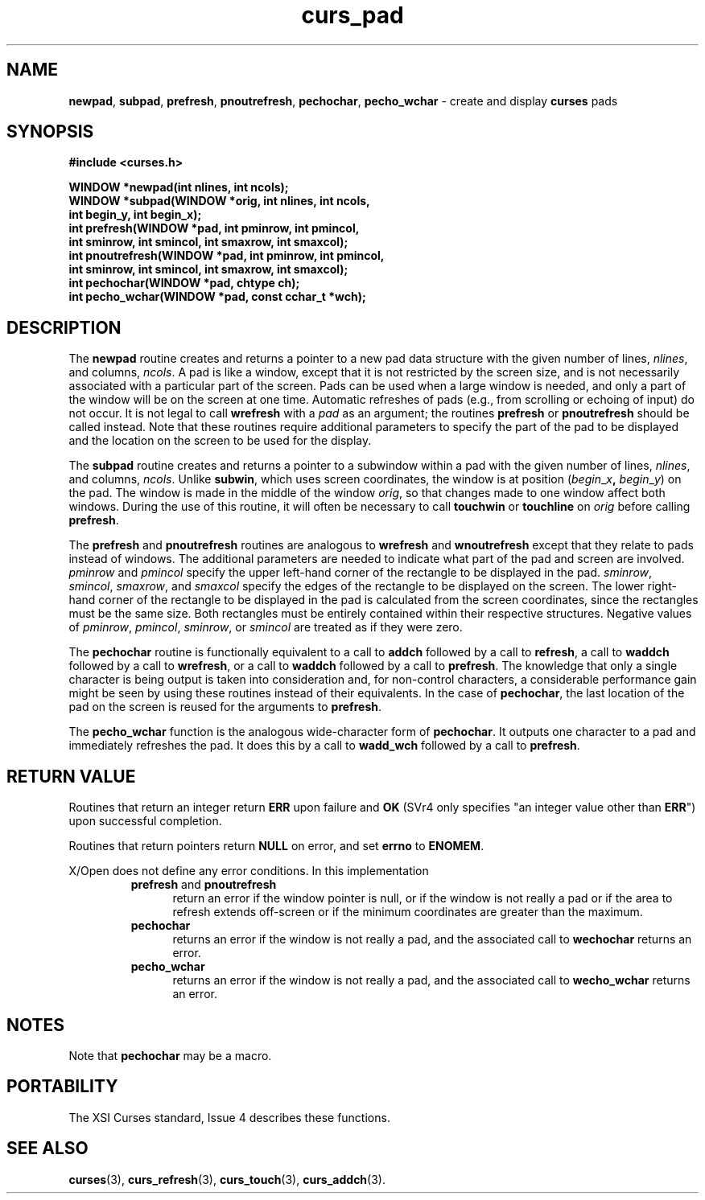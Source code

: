 .\" $OpenBSD: src/lib/libcurses/curs_pad.3,v 1.9 2010/01/12 23:21:59 nicm Exp $
.\"
.\"***************************************************************************
.\" Copyright (c) 1998-2004,2005 Free Software Foundation, Inc.              *
.\"                                                                          *
.\" Permission is hereby granted, free of charge, to any person obtaining a  *
.\" copy of this software and associated documentation files (the            *
.\" "Software"), to deal in the Software without restriction, including      *
.\" without limitation the rights to use, copy, modify, merge, publish,      *
.\" distribute, distribute with modifications, sublicense, and/or sell       *
.\" copies of the Software, and to permit persons to whom the Software is    *
.\" furnished to do so, subject to the following conditions:                 *
.\"                                                                          *
.\" The above copyright notice and this permission notice shall be included  *
.\" in all copies or substantial portions of the Software.                   *
.\"                                                                          *
.\" THE SOFTWARE IS PROVIDED "AS IS", WITHOUT WARRANTY OF ANY KIND, EXPRESS  *
.\" OR IMPLIED, INCLUDING BUT NOT LIMITED TO THE WARRANTIES OF               *
.\" MERCHANTABILITY, FITNESS FOR A PARTICULAR PURPOSE AND NONINFRINGEMENT.   *
.\" IN NO EVENT SHALL THE ABOVE COPYRIGHT HOLDERS BE LIABLE FOR ANY CLAIM,   *
.\" DAMAGES OR OTHER LIABILITY, WHETHER IN AN ACTION OF CONTRACT, TORT OR    *
.\" OTHERWISE, ARISING FROM, OUT OF OR IN CONNECTION WITH THE SOFTWARE OR    *
.\" THE USE OR OTHER DEALINGS IN THE SOFTWARE.                               *
.\"                                                                          *
.\" Except as contained in this notice, the name(s) of the above copyright   *
.\" holders shall not be used in advertising or otherwise to promote the     *
.\" sale, use or other dealings in this Software without prior written       *
.\" authorization.                                                           *
.\"***************************************************************************
.\"
.\" $Id: curs_pad.3x,v 1.14 2005/05/15 16:18:43 tom Exp $
.TH curs_pad 3 ""
.na
.hy 0
.SH NAME
\fBnewpad\fR,
\fBsubpad\fR,
\fBprefresh\fR,
\fBpnoutrefresh\fR,
\fBpechochar\fR,
\fBpecho_wchar\fR - create and display \fBcurses\fR pads
.ad
.hy
.SH SYNOPSIS
\fB#include <curses.h>\fR
.sp
\fBWINDOW *newpad(int nlines, int ncols);\fR
.br
\fBWINDOW *subpad(WINDOW *orig, int nlines, int ncols,\fR
      \fBint begin_y, int begin_x);\fR
.br
\fBint prefresh(WINDOW *pad, int pminrow, int pmincol,\fR
      \fBint sminrow, int smincol, int smaxrow, int smaxcol);\fR
.br
\fBint pnoutrefresh(WINDOW *pad, int pminrow, int pmincol,\fR
      \fBint sminrow, int smincol, int smaxrow, int smaxcol);\fR
.br
\fBint pechochar(WINDOW *pad, chtype ch);\fR
.br
\fBint pecho_wchar(WINDOW *pad, const cchar_t *wch);\fR
.SH DESCRIPTION
The \fBnewpad\fR routine creates and returns a pointer to a new pad data
structure with the given number of lines, \fInlines\fR, and columns,
\fIncols\fR.
A pad is like a window, except that it is not restricted by the
screen size, and is not necessarily associated with a particular part of the
screen.
Pads can be used when a large window is needed, and only a part of the
window will be on the screen at one time.
Automatic refreshes of pads
(e.g., from scrolling or echoing of input) do not occur.
It is not
legal to call \fBwrefresh\fR with a \fIpad\fR as an argument; the routines
\fBprefresh\fR or \fBpnoutrefresh\fR should be called instead.
Note that these
routines require additional parameters to specify the part of the pad to be
displayed and the location on the screen to be used for the display.
.PP
The \fBsubpad\fR routine creates and returns a pointer to a subwindow within a
pad with the given number of lines, \fInlines\fR, and columns, \fIncols\fR.
Unlike \fBsubwin\fR, which uses screen coordinates, the window is at position
(\fIbegin\fR_\fIx\fR\fB,\fR \fIbegin\fR_\fIy\fR) on the pad.
The window is
made in the middle of the window \fIorig\fR, so that changes made to one window
affect both windows.
During the use of this routine, it will often be
necessary to call \fBtouchwin\fR or \fBtouchline\fR on \fIorig\fR before
calling \fBprefresh\fR.
.PP
The \fBprefresh\fR and \fBpnoutrefresh\fR routines are analogous to
\fBwrefresh\fR and \fBwnoutrefresh\fR except that they relate to pads instead
of windows.
The additional parameters are needed to indicate what part of the
pad and screen are involved.
\fIpminrow\fR and \fIpmincol\fR specify the upper
left-hand corner of the rectangle to be displayed in the pad.
\fIsminrow\fR,
\fIsmincol\fR, \fIsmaxrow\fR, and \fIsmaxcol\fR specify the edges of the
rectangle to be displayed on the screen.
The lower right-hand corner of the
rectangle to be displayed in the pad is calculated from the screen coordinates,
since the rectangles must be the same size.
Both rectangles must be entirely
contained within their respective structures.
Negative values of
\fIpminrow\fR, \fIpmincol\fR, \fIsminrow\fR, or \fIsmincol\fR are treated as if
they were zero.
.PP
The \fBpechochar\fR routine is functionally equivalent to a call to \fBaddch\fR
followed by a call to \fBrefresh\fR, a call to \fBwaddch\fR followed by a call
to \fBwrefresh\fR, or a call to \fBwaddch\fR followed by a call to
\fBprefresh\fR.
The knowledge that only a single character is being output is
taken into consideration and, for non-control characters, a considerable
performance gain might be seen by using these routines instead of their
equivalents.
In the case of \fBpechochar\fR, the last location of the pad on
the screen is reused for the arguments to \fBprefresh\fR.
.PP
The \fBpecho_wchar\fR function is the analogous wide-character
form of \fBpechochar\fR.
It outputs one character to a pad and immediately refreshes the pad.
It does this by a call to \fBwadd_wch\fR followed by a call to \fBprefresh\fR.
.SH RETURN VALUE
Routines that return an integer return \fBERR\fR upon failure and \fBOK\fR
(SVr4 only specifies "an integer value other than \fBERR\fR") upon successful
completion.
.PP
Routines that return pointers return \fBNULL\fR on error, and set \fBerrno\fR
to \fBENOMEM\fR.
.PP
X/Open does not define any error conditions.
In this implementation
.RS
.TP 5
\fBprefresh\fP and \fBpnoutrefresh\fP
return an error
if the window pointer is null, or
if the window is not really a pad or
if the area to refresh extends off-screen or
if the minimum coordinates are greater than the maximum.
.TP 5
\fBpechochar\fP
returns an error
if the window is not really a pad, and the associated call
to \fBwechochar\fP returns an error.
.TP 5
\fBpecho_wchar\fP
returns an error
if the window is not really a pad, and the associated call
to \fBwecho_wchar\fP returns an error.
.RE
.SH NOTES
Note that \fBpechochar\fR may be a macro.
.SH PORTABILITY
The XSI Curses standard, Issue 4 describes these functions.
.SH SEE ALSO
\fBcurses\fR(3), \fBcurs_refresh\fR(3), \fBcurs_touch\fR(3), \fBcurs_addch\fR(3).
.\"#
.\"# The following sets edit modes for GNU EMACS
.\"# Local Variables:
.\"# mode:nroff
.\"# fill-column:79
.\"# End:
